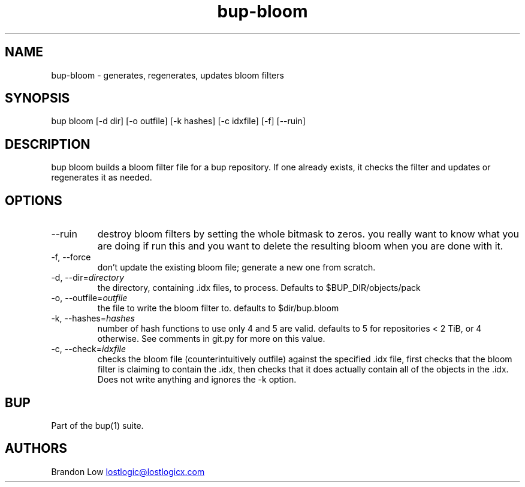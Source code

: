 .\" Automatically generated by Pandoc 3.1.11.1
.\"
.TH "bup\-bloom" "1" "2025\-01\-08" "Bup 0.33.7" ""
.SH NAME
bup\-bloom \- generates, regenerates, updates bloom filters
.SH SYNOPSIS
bup bloom [\-d dir] [\-o outfile] [\-k hashes] [\-c idxfile] [\-f]
[\-\-ruin]
.SH DESCRIPTION
\f[CR]bup bloom\f[R] builds a bloom filter file for a bup repository.
If one already exists, it checks the filter and updates or regenerates
it as needed.
.SH OPTIONS
.TP
\-\-ruin
destroy bloom filters by setting the whole bitmask to zeros.
you really want to know what you are doing if run this and you want to
delete the resulting bloom when you are done with it.
.TP
\-f, \-\-force
don\[cq]t update the existing bloom file; generate a new one from
scratch.
.TP
\-d, \-\-dir=\f[I]directory\f[R]
the directory, containing \f[CR].idx\f[R] files, to process.
Defaults to $BUP_DIR/objects/pack
.TP
\-o, \-\-outfile=\f[I]outfile\f[R]
the file to write the bloom filter to.
defaults to $dir/bup.bloom
.TP
\-k, \-\-hashes=\f[I]hashes\f[R]
number of hash functions to use only 4 and 5 are valid.
defaults to 5 for repositories < 2 TiB, or 4 otherwise.
See comments in git.py for more on this value.
.TP
\-c, \-\-check=\f[I]idxfile\f[R]
checks the bloom file (counterintuitively outfile) against the specified
\f[CR].idx\f[R] file, first checks that the bloom filter is claiming to
contain the \f[CR].idx\f[R], then checks that it does actually contain
all of the objects in the \f[CR].idx\f[R].
Does not write anything and ignores the \f[CR]\-k\f[R] option.
.SH BUP
Part of the \f[CR]bup\f[R](1) suite.
.SH AUTHORS
Brandon Low \c
.MT lostlogic@lostlogicx.com
.ME \c.
